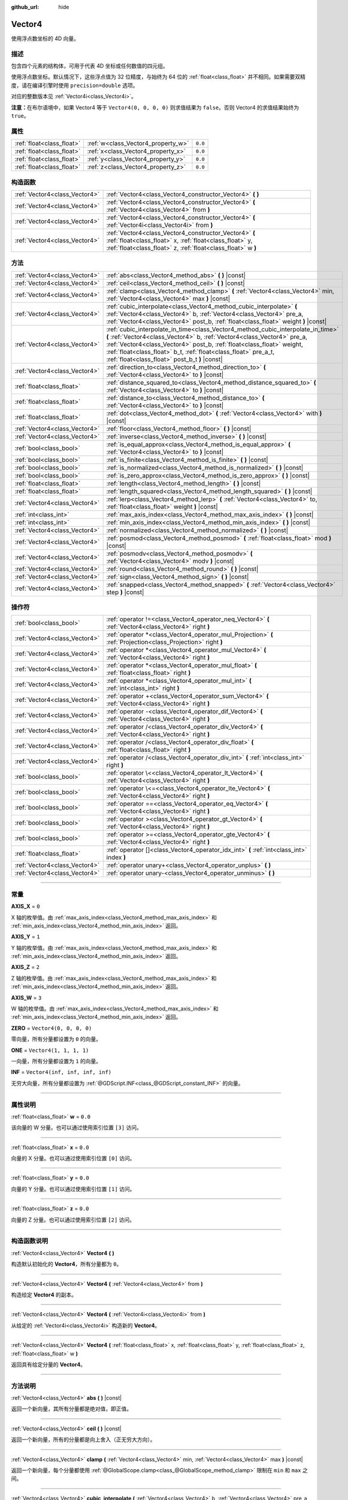 :github_url: hide

.. DO NOT EDIT THIS FILE!!!
.. Generated automatically from Godot engine sources.
.. Generator: https://github.com/godotengine/godot/tree/master/doc/tools/make_rst.py.
.. XML source: https://github.com/godotengine/godot/tree/master/doc/classes/Vector4.xml.

.. _class_Vector4:

Vector4
=======

使用浮点数坐标的 4D 向量。

.. rst-class:: classref-introduction-group

描述
----

包含四个元素的结构体，可用于代表 4D 坐标或任何数值的四元组。

使用浮点数坐标。默认情况下，这些浮点值为 32 位精度，与始终为 64 位的 :ref:`float<class_float>` 并不相同。如果需要双精度，请在编译引擎时使用 ``precision=double`` 选项。

对应的整数版本见 :ref:`Vector4i<class_Vector4i>`\ 。

\ **注意：**\ 在布尔语境中，如果 Vector4 等于 ``Vector4(0, 0, 0, 0)`` 则求值结果为 ``false``\ 。否则 Vector4 的求值结果始终为 ``true``\ 。

.. rst-class:: classref-reftable-group

属性
----

.. table::
   :widths: auto

   +---------------------------+------------------------------------+---------+
   | :ref:`float<class_float>` | :ref:`w<class_Vector4_property_w>` | ``0.0`` |
   +---------------------------+------------------------------------+---------+
   | :ref:`float<class_float>` | :ref:`x<class_Vector4_property_x>` | ``0.0`` |
   +---------------------------+------------------------------------+---------+
   | :ref:`float<class_float>` | :ref:`y<class_Vector4_property_y>` | ``0.0`` |
   +---------------------------+------------------------------------+---------+
   | :ref:`float<class_float>` | :ref:`z<class_Vector4_property_z>` | ``0.0`` |
   +---------------------------+------------------------------------+---------+

.. rst-class:: classref-reftable-group

构造函数
--------

.. table::
   :widths: auto

   +-------------------------------+----------------------------------------------------------------------------------------------------------------------------------------------------------------------------------+
   | :ref:`Vector4<class_Vector4>` | :ref:`Vector4<class_Vector4_constructor_Vector4>` **(** **)**                                                                                                                    |
   +-------------------------------+----------------------------------------------------------------------------------------------------------------------------------------------------------------------------------+
   | :ref:`Vector4<class_Vector4>` | :ref:`Vector4<class_Vector4_constructor_Vector4>` **(** :ref:`Vector4<class_Vector4>` from **)**                                                                                 |
   +-------------------------------+----------------------------------------------------------------------------------------------------------------------------------------------------------------------------------+
   | :ref:`Vector4<class_Vector4>` | :ref:`Vector4<class_Vector4_constructor_Vector4>` **(** :ref:`Vector4i<class_Vector4i>` from **)**                                                                               |
   +-------------------------------+----------------------------------------------------------------------------------------------------------------------------------------------------------------------------------+
   | :ref:`Vector4<class_Vector4>` | :ref:`Vector4<class_Vector4_constructor_Vector4>` **(** :ref:`float<class_float>` x, :ref:`float<class_float>` y, :ref:`float<class_float>` z, :ref:`float<class_float>` w **)** |
   +-------------------------------+----------------------------------------------------------------------------------------------------------------------------------------------------------------------------------+

.. rst-class:: classref-reftable-group

方法
----

.. table::
   :widths: auto

   +-------------------------------+---------------------------------------------------------------------------------------------------------------------------------------------------------------------------------------------------------------------------------------------------------------------------------------------------------------------------------------------------------+
   | :ref:`Vector4<class_Vector4>` | :ref:`abs<class_Vector4_method_abs>` **(** **)** |const|                                                                                                                                                                                                                                                                                                |
   +-------------------------------+---------------------------------------------------------------------------------------------------------------------------------------------------------------------------------------------------------------------------------------------------------------------------------------------------------------------------------------------------------+
   | :ref:`Vector4<class_Vector4>` | :ref:`ceil<class_Vector4_method_ceil>` **(** **)** |const|                                                                                                                                                                                                                                                                                              |
   +-------------------------------+---------------------------------------------------------------------------------------------------------------------------------------------------------------------------------------------------------------------------------------------------------------------------------------------------------------------------------------------------------+
   | :ref:`Vector4<class_Vector4>` | :ref:`clamp<class_Vector4_method_clamp>` **(** :ref:`Vector4<class_Vector4>` min, :ref:`Vector4<class_Vector4>` max **)** |const|                                                                                                                                                                                                                       |
   +-------------------------------+---------------------------------------------------------------------------------------------------------------------------------------------------------------------------------------------------------------------------------------------------------------------------------------------------------------------------------------------------------+
   | :ref:`Vector4<class_Vector4>` | :ref:`cubic_interpolate<class_Vector4_method_cubic_interpolate>` **(** :ref:`Vector4<class_Vector4>` b, :ref:`Vector4<class_Vector4>` pre_a, :ref:`Vector4<class_Vector4>` post_b, :ref:`float<class_float>` weight **)** |const|                                                                                                                       |
   +-------------------------------+---------------------------------------------------------------------------------------------------------------------------------------------------------------------------------------------------------------------------------------------------------------------------------------------------------------------------------------------------------+
   | :ref:`Vector4<class_Vector4>` | :ref:`cubic_interpolate_in_time<class_Vector4_method_cubic_interpolate_in_time>` **(** :ref:`Vector4<class_Vector4>` b, :ref:`Vector4<class_Vector4>` pre_a, :ref:`Vector4<class_Vector4>` post_b, :ref:`float<class_float>` weight, :ref:`float<class_float>` b_t, :ref:`float<class_float>` pre_a_t, :ref:`float<class_float>` post_b_t **)** |const| |
   +-------------------------------+---------------------------------------------------------------------------------------------------------------------------------------------------------------------------------------------------------------------------------------------------------------------------------------------------------------------------------------------------------+
   | :ref:`Vector4<class_Vector4>` | :ref:`direction_to<class_Vector4_method_direction_to>` **(** :ref:`Vector4<class_Vector4>` to **)** |const|                                                                                                                                                                                                                                             |
   +-------------------------------+---------------------------------------------------------------------------------------------------------------------------------------------------------------------------------------------------------------------------------------------------------------------------------------------------------------------------------------------------------+
   | :ref:`float<class_float>`     | :ref:`distance_squared_to<class_Vector4_method_distance_squared_to>` **(** :ref:`Vector4<class_Vector4>` to **)** |const|                                                                                                                                                                                                                               |
   +-------------------------------+---------------------------------------------------------------------------------------------------------------------------------------------------------------------------------------------------------------------------------------------------------------------------------------------------------------------------------------------------------+
   | :ref:`float<class_float>`     | :ref:`distance_to<class_Vector4_method_distance_to>` **(** :ref:`Vector4<class_Vector4>` to **)** |const|                                                                                                                                                                                                                                               |
   +-------------------------------+---------------------------------------------------------------------------------------------------------------------------------------------------------------------------------------------------------------------------------------------------------------------------------------------------------------------------------------------------------+
   | :ref:`float<class_float>`     | :ref:`dot<class_Vector4_method_dot>` **(** :ref:`Vector4<class_Vector4>` with **)** |const|                                                                                                                                                                                                                                                             |
   +-------------------------------+---------------------------------------------------------------------------------------------------------------------------------------------------------------------------------------------------------------------------------------------------------------------------------------------------------------------------------------------------------+
   | :ref:`Vector4<class_Vector4>` | :ref:`floor<class_Vector4_method_floor>` **(** **)** |const|                                                                                                                                                                                                                                                                                            |
   +-------------------------------+---------------------------------------------------------------------------------------------------------------------------------------------------------------------------------------------------------------------------------------------------------------------------------------------------------------------------------------------------------+
   | :ref:`Vector4<class_Vector4>` | :ref:`inverse<class_Vector4_method_inverse>` **(** **)** |const|                                                                                                                                                                                                                                                                                        |
   +-------------------------------+---------------------------------------------------------------------------------------------------------------------------------------------------------------------------------------------------------------------------------------------------------------------------------------------------------------------------------------------------------+
   | :ref:`bool<class_bool>`       | :ref:`is_equal_approx<class_Vector4_method_is_equal_approx>` **(** :ref:`Vector4<class_Vector4>` to **)** |const|                                                                                                                                                                                                                                       |
   +-------------------------------+---------------------------------------------------------------------------------------------------------------------------------------------------------------------------------------------------------------------------------------------------------------------------------------------------------------------------------------------------------+
   | :ref:`bool<class_bool>`       | :ref:`is_finite<class_Vector4_method_is_finite>` **(** **)** |const|                                                                                                                                                                                                                                                                                    |
   +-------------------------------+---------------------------------------------------------------------------------------------------------------------------------------------------------------------------------------------------------------------------------------------------------------------------------------------------------------------------------------------------------+
   | :ref:`bool<class_bool>`       | :ref:`is_normalized<class_Vector4_method_is_normalized>` **(** **)** |const|                                                                                                                                                                                                                                                                            |
   +-------------------------------+---------------------------------------------------------------------------------------------------------------------------------------------------------------------------------------------------------------------------------------------------------------------------------------------------------------------------------------------------------+
   | :ref:`bool<class_bool>`       | :ref:`is_zero_approx<class_Vector4_method_is_zero_approx>` **(** **)** |const|                                                                                                                                                                                                                                                                          |
   +-------------------------------+---------------------------------------------------------------------------------------------------------------------------------------------------------------------------------------------------------------------------------------------------------------------------------------------------------------------------------------------------------+
   | :ref:`float<class_float>`     | :ref:`length<class_Vector4_method_length>` **(** **)** |const|                                                                                                                                                                                                                                                                                          |
   +-------------------------------+---------------------------------------------------------------------------------------------------------------------------------------------------------------------------------------------------------------------------------------------------------------------------------------------------------------------------------------------------------+
   | :ref:`float<class_float>`     | :ref:`length_squared<class_Vector4_method_length_squared>` **(** **)** |const|                                                                                                                                                                                                                                                                          |
   +-------------------------------+---------------------------------------------------------------------------------------------------------------------------------------------------------------------------------------------------------------------------------------------------------------------------------------------------------------------------------------------------------+
   | :ref:`Vector4<class_Vector4>` | :ref:`lerp<class_Vector4_method_lerp>` **(** :ref:`Vector4<class_Vector4>` to, :ref:`float<class_float>` weight **)** |const|                                                                                                                                                                                                                           |
   +-------------------------------+---------------------------------------------------------------------------------------------------------------------------------------------------------------------------------------------------------------------------------------------------------------------------------------------------------------------------------------------------------+
   | :ref:`int<class_int>`         | :ref:`max_axis_index<class_Vector4_method_max_axis_index>` **(** **)** |const|                                                                                                                                                                                                                                                                          |
   +-------------------------------+---------------------------------------------------------------------------------------------------------------------------------------------------------------------------------------------------------------------------------------------------------------------------------------------------------------------------------------------------------+
   | :ref:`int<class_int>`         | :ref:`min_axis_index<class_Vector4_method_min_axis_index>` **(** **)** |const|                                                                                                                                                                                                                                                                          |
   +-------------------------------+---------------------------------------------------------------------------------------------------------------------------------------------------------------------------------------------------------------------------------------------------------------------------------------------------------------------------------------------------------+
   | :ref:`Vector4<class_Vector4>` | :ref:`normalized<class_Vector4_method_normalized>` **(** **)** |const|                                                                                                                                                                                                                                                                                  |
   +-------------------------------+---------------------------------------------------------------------------------------------------------------------------------------------------------------------------------------------------------------------------------------------------------------------------------------------------------------------------------------------------------+
   | :ref:`Vector4<class_Vector4>` | :ref:`posmod<class_Vector4_method_posmod>` **(** :ref:`float<class_float>` mod **)** |const|                                                                                                                                                                                                                                                            |
   +-------------------------------+---------------------------------------------------------------------------------------------------------------------------------------------------------------------------------------------------------------------------------------------------------------------------------------------------------------------------------------------------------+
   | :ref:`Vector4<class_Vector4>` | :ref:`posmodv<class_Vector4_method_posmodv>` **(** :ref:`Vector4<class_Vector4>` modv **)** |const|                                                                                                                                                                                                                                                     |
   +-------------------------------+---------------------------------------------------------------------------------------------------------------------------------------------------------------------------------------------------------------------------------------------------------------------------------------------------------------------------------------------------------+
   | :ref:`Vector4<class_Vector4>` | :ref:`round<class_Vector4_method_round>` **(** **)** |const|                                                                                                                                                                                                                                                                                            |
   +-------------------------------+---------------------------------------------------------------------------------------------------------------------------------------------------------------------------------------------------------------------------------------------------------------------------------------------------------------------------------------------------------+
   | :ref:`Vector4<class_Vector4>` | :ref:`sign<class_Vector4_method_sign>` **(** **)** |const|                                                                                                                                                                                                                                                                                              |
   +-------------------------------+---------------------------------------------------------------------------------------------------------------------------------------------------------------------------------------------------------------------------------------------------------------------------------------------------------------------------------------------------------+
   | :ref:`Vector4<class_Vector4>` | :ref:`snapped<class_Vector4_method_snapped>` **(** :ref:`Vector4<class_Vector4>` step **)** |const|                                                                                                                                                                                                                                                     |
   +-------------------------------+---------------------------------------------------------------------------------------------------------------------------------------------------------------------------------------------------------------------------------------------------------------------------------------------------------------------------------------------------------+

.. rst-class:: classref-reftable-group

操作符
------

.. table::
   :widths: auto

   +-------------------------------+----------------------------------------------------------------------------------------------------------------+
   | :ref:`bool<class_bool>`       | :ref:`operator !=<class_Vector4_operator_neq_Vector4>` **(** :ref:`Vector4<class_Vector4>` right **)**         |
   +-------------------------------+----------------------------------------------------------------------------------------------------------------+
   | :ref:`Vector4<class_Vector4>` | :ref:`operator *<class_Vector4_operator_mul_Projection>` **(** :ref:`Projection<class_Projection>` right **)** |
   +-------------------------------+----------------------------------------------------------------------------------------------------------------+
   | :ref:`Vector4<class_Vector4>` | :ref:`operator *<class_Vector4_operator_mul_Vector4>` **(** :ref:`Vector4<class_Vector4>` right **)**          |
   +-------------------------------+----------------------------------------------------------------------------------------------------------------+
   | :ref:`Vector4<class_Vector4>` | :ref:`operator *<class_Vector4_operator_mul_float>` **(** :ref:`float<class_float>` right **)**                |
   +-------------------------------+----------------------------------------------------------------------------------------------------------------+
   | :ref:`Vector4<class_Vector4>` | :ref:`operator *<class_Vector4_operator_mul_int>` **(** :ref:`int<class_int>` right **)**                      |
   +-------------------------------+----------------------------------------------------------------------------------------------------------------+
   | :ref:`Vector4<class_Vector4>` | :ref:`operator +<class_Vector4_operator_sum_Vector4>` **(** :ref:`Vector4<class_Vector4>` right **)**          |
   +-------------------------------+----------------------------------------------------------------------------------------------------------------+
   | :ref:`Vector4<class_Vector4>` | :ref:`operator -<class_Vector4_operator_dif_Vector4>` **(** :ref:`Vector4<class_Vector4>` right **)**          |
   +-------------------------------+----------------------------------------------------------------------------------------------------------------+
   | :ref:`Vector4<class_Vector4>` | :ref:`operator /<class_Vector4_operator_div_Vector4>` **(** :ref:`Vector4<class_Vector4>` right **)**          |
   +-------------------------------+----------------------------------------------------------------------------------------------------------------+
   | :ref:`Vector4<class_Vector4>` | :ref:`operator /<class_Vector4_operator_div_float>` **(** :ref:`float<class_float>` right **)**                |
   +-------------------------------+----------------------------------------------------------------------------------------------------------------+
   | :ref:`Vector4<class_Vector4>` | :ref:`operator /<class_Vector4_operator_div_int>` **(** :ref:`int<class_int>` right **)**                      |
   +-------------------------------+----------------------------------------------------------------------------------------------------------------+
   | :ref:`bool<class_bool>`       | :ref:`operator \<<class_Vector4_operator_lt_Vector4>` **(** :ref:`Vector4<class_Vector4>` right **)**          |
   +-------------------------------+----------------------------------------------------------------------------------------------------------------+
   | :ref:`bool<class_bool>`       | :ref:`operator \<=<class_Vector4_operator_lte_Vector4>` **(** :ref:`Vector4<class_Vector4>` right **)**        |
   +-------------------------------+----------------------------------------------------------------------------------------------------------------+
   | :ref:`bool<class_bool>`       | :ref:`operator ==<class_Vector4_operator_eq_Vector4>` **(** :ref:`Vector4<class_Vector4>` right **)**          |
   +-------------------------------+----------------------------------------------------------------------------------------------------------------+
   | :ref:`bool<class_bool>`       | :ref:`operator ><class_Vector4_operator_gt_Vector4>` **(** :ref:`Vector4<class_Vector4>` right **)**           |
   +-------------------------------+----------------------------------------------------------------------------------------------------------------+
   | :ref:`bool<class_bool>`       | :ref:`operator >=<class_Vector4_operator_gte_Vector4>` **(** :ref:`Vector4<class_Vector4>` right **)**         |
   +-------------------------------+----------------------------------------------------------------------------------------------------------------+
   | :ref:`float<class_float>`     | :ref:`operator []<class_Vector4_operator_idx_int>` **(** :ref:`int<class_int>` index **)**                     |
   +-------------------------------+----------------------------------------------------------------------------------------------------------------+
   | :ref:`Vector4<class_Vector4>` | :ref:`operator unary+<class_Vector4_operator_unplus>` **(** **)**                                              |
   +-------------------------------+----------------------------------------------------------------------------------------------------------------+
   | :ref:`Vector4<class_Vector4>` | :ref:`operator unary-<class_Vector4_operator_unminus>` **(** **)**                                             |
   +-------------------------------+----------------------------------------------------------------------------------------------------------------+

.. rst-class:: classref-section-separator

----

.. rst-class:: classref-descriptions-group

常量
----

.. _class_Vector4_constant_AXIS_X:

.. rst-class:: classref-constant

**AXIS_X** = ``0``

X 轴的枚举值。由 :ref:`max_axis_index<class_Vector4_method_max_axis_index>` 和 :ref:`min_axis_index<class_Vector4_method_min_axis_index>` 返回。

.. _class_Vector4_constant_AXIS_Y:

.. rst-class:: classref-constant

**AXIS_Y** = ``1``

Y 轴的枚举值。由 :ref:`max_axis_index<class_Vector4_method_max_axis_index>` 和 :ref:`min_axis_index<class_Vector4_method_min_axis_index>` 返回。

.. _class_Vector4_constant_AXIS_Z:

.. rst-class:: classref-constant

**AXIS_Z** = ``2``

Z 轴的枚举值。由 :ref:`max_axis_index<class_Vector4_method_max_axis_index>` 和 :ref:`min_axis_index<class_Vector4_method_min_axis_index>` 返回。

.. _class_Vector4_constant_AXIS_W:

.. rst-class:: classref-constant

**AXIS_W** = ``3``

W 轴的枚举值。由 :ref:`max_axis_index<class_Vector4_method_max_axis_index>` 和 :ref:`min_axis_index<class_Vector4_method_min_axis_index>` 返回。

.. _class_Vector4_constant_ZERO:

.. rst-class:: classref-constant

**ZERO** = ``Vector4(0, 0, 0, 0)``

零向量，所有分量都设置为 ``0`` 的向量。

.. _class_Vector4_constant_ONE:

.. rst-class:: classref-constant

**ONE** = ``Vector4(1, 1, 1, 1)``

一向量，所有分量都设置为 ``1`` 的向量。

.. _class_Vector4_constant_INF:

.. rst-class:: classref-constant

**INF** = ``Vector4(inf, inf, inf, inf)``

无穷大向量，所有分量都设置为 :ref:`@GDScript.INF<class_@GDScript_constant_INF>` 的向量。

.. rst-class:: classref-section-separator

----

.. rst-class:: classref-descriptions-group

属性说明
--------

.. _class_Vector4_property_w:

.. rst-class:: classref-property

:ref:`float<class_float>` **w** = ``0.0``

该向量的 W 分量。也可以通过使用索引位置 ``[3]`` 访问。

.. rst-class:: classref-item-separator

----

.. _class_Vector4_property_x:

.. rst-class:: classref-property

:ref:`float<class_float>` **x** = ``0.0``

向量的 X 分量。也可以通过使用索引位置 ``[0]`` 访问。

.. rst-class:: classref-item-separator

----

.. _class_Vector4_property_y:

.. rst-class:: classref-property

:ref:`float<class_float>` **y** = ``0.0``

向量的 Y 分量。也可以通过使用索引位置 ``[1]`` 访问。

.. rst-class:: classref-item-separator

----

.. _class_Vector4_property_z:

.. rst-class:: classref-property

:ref:`float<class_float>` **z** = ``0.0``

向量的 Z 分量。也可以通过使用索引位置 ``[2]`` 访问。

.. rst-class:: classref-section-separator

----

.. rst-class:: classref-descriptions-group

构造函数说明
------------

.. _class_Vector4_constructor_Vector4:

.. rst-class:: classref-constructor

:ref:`Vector4<class_Vector4>` **Vector4** **(** **)**

构造默认初始化的 **Vector4**\ ，所有分量都为 ``0``\ 。

.. rst-class:: classref-item-separator

----

.. rst-class:: classref-constructor

:ref:`Vector4<class_Vector4>` **Vector4** **(** :ref:`Vector4<class_Vector4>` from **)**

构造给定 **Vector4** 的副本。

.. rst-class:: classref-item-separator

----

.. rst-class:: classref-constructor

:ref:`Vector4<class_Vector4>` **Vector4** **(** :ref:`Vector4i<class_Vector4i>` from **)**

从给定的 :ref:`Vector4i<class_Vector4i>` 构造新的 **Vector4**\ 。

.. rst-class:: classref-item-separator

----

.. rst-class:: classref-constructor

:ref:`Vector4<class_Vector4>` **Vector4** **(** :ref:`float<class_float>` x, :ref:`float<class_float>` y, :ref:`float<class_float>` z, :ref:`float<class_float>` w **)**

返回具有给定分量的 **Vector4**\ 。

.. rst-class:: classref-section-separator

----

.. rst-class:: classref-descriptions-group

方法说明
--------

.. _class_Vector4_method_abs:

.. rst-class:: classref-method

:ref:`Vector4<class_Vector4>` **abs** **(** **)** |const|

返回一个新向量，其所有分量都是绝对值，即正值。

.. rst-class:: classref-item-separator

----

.. _class_Vector4_method_ceil:

.. rst-class:: classref-method

:ref:`Vector4<class_Vector4>` **ceil** **(** **)** |const|

返回一个新向量，所有的分量都是向上舍入（正无穷大方向）。

.. rst-class:: classref-item-separator

----

.. _class_Vector4_method_clamp:

.. rst-class:: classref-method

:ref:`Vector4<class_Vector4>` **clamp** **(** :ref:`Vector4<class_Vector4>` min, :ref:`Vector4<class_Vector4>` max **)** |const|

返回一个新向量，每个分量都使用 :ref:`@GlobalScope.clamp<class_@GlobalScope_method_clamp>` 限制在 ``min`` 和 ``max`` 之间。

.. rst-class:: classref-item-separator

----

.. _class_Vector4_method_cubic_interpolate:

.. rst-class:: classref-method

:ref:`Vector4<class_Vector4>` **cubic_interpolate** **(** :ref:`Vector4<class_Vector4>` b, :ref:`Vector4<class_Vector4>` pre_a, :ref:`Vector4<class_Vector4>` post_b, :ref:`float<class_float>` weight **)** |const|

返回该向量和 ``b`` 之间进行三次插值 ``weight`` 处的结果，使用 ``pre_a`` 和 ``post_b`` 作为控制柄。\ ``weight`` 在 0.0 到 1.0 的范围内，代表插值的量。

.. rst-class:: classref-item-separator

----

.. _class_Vector4_method_cubic_interpolate_in_time:

.. rst-class:: classref-method

:ref:`Vector4<class_Vector4>` **cubic_interpolate_in_time** **(** :ref:`Vector4<class_Vector4>` b, :ref:`Vector4<class_Vector4>` pre_a, :ref:`Vector4<class_Vector4>` post_b, :ref:`float<class_float>` weight, :ref:`float<class_float>` b_t, :ref:`float<class_float>` pre_a_t, :ref:`float<class_float>` post_b_t **)** |const|

返回该向量和 ``b`` 之间进行三次插值 ``weight`` 处的结果，使用 ``pre_a`` 和 ``post_b`` 作为控制柄。\ ``weight`` 在 0.0 到 1.0 的范围内，代表插值的量。

通过使用时间值，可以比 :ref:`cubic_interpolate<class_Vector4_method_cubic_interpolate>` 进行更平滑的插值。

.. rst-class:: classref-item-separator

----

.. _class_Vector4_method_direction_to:

.. rst-class:: classref-method

:ref:`Vector4<class_Vector4>` **direction_to** **(** :ref:`Vector4<class_Vector4>` to **)** |const|

返回从该向量指向 ``to`` 的归一化向量。相当于使用 ``(b - a).normalized()``\ 。

.. rst-class:: classref-item-separator

----

.. _class_Vector4_method_distance_squared_to:

.. rst-class:: classref-method

:ref:`float<class_float>` **distance_squared_to** **(** :ref:`Vector4<class_Vector4>` to **)** |const|

返回该向量与 ``to`` 之间的距离的平方。

该方法比 :ref:`distance_to<class_Vector4_method_distance_to>` 运行得更快，因此请在需要比较向量或者用于某些公式的平方距离时，优先使用这个方法。

.. rst-class:: classref-item-separator

----

.. _class_Vector4_method_distance_to:

.. rst-class:: classref-method

:ref:`float<class_float>` **distance_to** **(** :ref:`Vector4<class_Vector4>` to **)** |const|

返回该向量与 ``to`` 之间的距离。

.. rst-class:: classref-item-separator

----

.. _class_Vector4_method_dot:

.. rst-class:: classref-method

:ref:`float<class_float>` **dot** **(** :ref:`Vector4<class_Vector4>` with **)** |const|

返回该向量与 ``with`` 的点积。

.. rst-class:: classref-item-separator

----

.. _class_Vector4_method_floor:

.. rst-class:: classref-method

:ref:`Vector4<class_Vector4>` **floor** **(** **)** |const|

返回一个新的向量，所有的向量都被四舍五入，向负无穷大。

.. rst-class:: classref-item-separator

----

.. _class_Vector4_method_inverse:

.. rst-class:: classref-method

:ref:`Vector4<class_Vector4>` **inverse** **(** **)** |const|

返回该向量的逆向量。与 ``Vector4(1.0 / v.x, 1.0 / v.y, 1.0 / v.z, 1.0 / v.w)`` 相同。

.. rst-class:: classref-item-separator

----

.. _class_Vector4_method_is_equal_approx:

.. rst-class:: classref-method

:ref:`bool<class_bool>` **is_equal_approx** **(** :ref:`Vector4<class_Vector4>` to **)** |const|

如果这个向量与 ``to`` 大致相等，则返回 ``true``\ ，判断方法是对每个分量执行 :ref:`@GlobalScope.is_equal_approx<class_@GlobalScope_method_is_equal_approx>`\ 。

.. rst-class:: classref-item-separator

----

.. _class_Vector4_method_is_finite:

.. rst-class:: classref-method

:ref:`bool<class_bool>` **is_finite** **(** **)** |const|

如果该向量无穷，则返回 ``true``\ ，判断方法是对每个分量调用 :ref:`@GlobalScope.is_finite<class_@GlobalScope_method_is_finite>`\ 。

.. rst-class:: classref-item-separator

----

.. _class_Vector4_method_is_normalized:

.. rst-class:: classref-method

:ref:`bool<class_bool>` **is_normalized** **(** **)** |const|

如果该向量是归一化的，即长度约等于 1，则返回 ``true``\ 。

.. rst-class:: classref-item-separator

----

.. _class_Vector4_method_is_zero_approx:

.. rst-class:: classref-method

:ref:`bool<class_bool>` **is_zero_approx** **(** **)** |const|

如果该向量的值大约为零，则返回 ``true``\ ，判断方法是对每个分量运行 :ref:`@GlobalScope.is_zero_approx<class_@GlobalScope_method_is_zero_approx>`\ 。

该方法比使用 :ref:`is_equal_approx<class_Vector4_method_is_equal_approx>` 和零向量比较要快。

.. rst-class:: classref-item-separator

----

.. _class_Vector4_method_length:

.. rst-class:: classref-method

:ref:`float<class_float>` **length** **(** **)** |const|

返回这个向量的长度，即大小。

.. rst-class:: classref-item-separator

----

.. _class_Vector4_method_length_squared:

.. rst-class:: classref-method

:ref:`float<class_float>` **length_squared** **(** **)** |const|

返回这个向量的平方长度，即平方大小。

这个方法比 :ref:`length<class_Vector4_method_length>` 运行得更快，所以如果你需要比较向量或需要一些公式的平方距离时，更喜欢用它。

.. rst-class:: classref-item-separator

----

.. _class_Vector4_method_lerp:

.. rst-class:: classref-method

:ref:`Vector4<class_Vector4>` **lerp** **(** :ref:`Vector4<class_Vector4>` to, :ref:`float<class_float>` weight **)** |const|

返回此向量和 ``to`` 之间，按数量 ``weight`` 线性插值结果。\ ``weight`` 在 ``0.0`` 到 ``1.0`` 的范围内，代表插值的量。

.. rst-class:: classref-item-separator

----

.. _class_Vector4_method_max_axis_index:

.. rst-class:: classref-method

:ref:`int<class_int>` **max_axis_index** **(** **)** |const|

返回该向量中最大值的轴。见 ``AXIS_*`` 常量。如果所有分量相等，则该方法返回 :ref:`AXIS_X<class_Vector4_constant_AXIS_X>`\ 。

.. rst-class:: classref-item-separator

----

.. _class_Vector4_method_min_axis_index:

.. rst-class:: classref-method

:ref:`int<class_int>` **min_axis_index** **(** **)** |const|

返回该向量中最小值的轴。见 ``AXIS_*`` 常量。如果所有分量相等，则该方法返回 :ref:`AXIS_W<class_Vector4_constant_AXIS_W>`\ 。

.. rst-class:: classref-item-separator

----

.. _class_Vector4_method_normalized:

.. rst-class:: classref-method

:ref:`Vector4<class_Vector4>` **normalized** **(** **)** |const|

返回该向量缩放至单位长度的结果。等价于 ``v / v.length()``\ 。另见 :ref:`is_normalized<class_Vector4_method_is_normalized>`\ 。

\ **注意：**\ 如果输入向量的长度接近零，则这个函数可能返回不正确的值。

.. rst-class:: classref-item-separator

----

.. _class_Vector4_method_posmod:

.. rst-class:: classref-method

:ref:`Vector4<class_Vector4>` **posmod** **(** :ref:`float<class_float>` mod **)** |const|

返回由该向量的分量与 ``mod`` 执行 :ref:`@GlobalScope.fposmod<class_@GlobalScope_method_fposmod>` 运算后组成的向量。

.. rst-class:: classref-item-separator

----

.. _class_Vector4_method_posmodv:

.. rst-class:: classref-method

:ref:`Vector4<class_Vector4>` **posmodv** **(** :ref:`Vector4<class_Vector4>` modv **)** |const|

返回由该向量的分量与 ``modv`` 的分量执行 :ref:`@GlobalScope.fposmod<class_@GlobalScope_method_fposmod>` 运算后组成的向量。

.. rst-class:: classref-item-separator

----

.. _class_Vector4_method_round:

.. rst-class:: classref-method

:ref:`Vector4<class_Vector4>` **round** **(** **)** |const|

返回所有分量都被四舍五入为最接近的整数的向量，中间情况向远离零的方向舍入。

.. rst-class:: classref-item-separator

----

.. _class_Vector4_method_sign:

.. rst-class:: classref-method

:ref:`Vector4<class_Vector4>` **sign** **(** **)** |const|

返回新的向量，分量如果为正则设为 ``1.0``\ ，如果为负则设为 ``-1.0``\ ，如果为零则设为 ``0.0``\ 。结果与对每个分量调用 :ref:`@GlobalScope.sign<class_@GlobalScope_method_sign>` 一致。

.. rst-class:: classref-item-separator

----

.. _class_Vector4_method_snapped:

.. rst-class:: classref-method

:ref:`Vector4<class_Vector4>` **snapped** **(** :ref:`Vector4<class_Vector4>` step **)** |const|

返回新的向量，每个分量都吸附到了与 ``step`` 中对应分量最接近的倍数。也可以用于将分量四舍五入至小数点后的任意位置。

.. rst-class:: classref-section-separator

----

.. rst-class:: classref-descriptions-group

操作符说明
----------

.. _class_Vector4_operator_neq_Vector4:

.. rst-class:: classref-operator

:ref:`bool<class_bool>` **operator !=** **(** :ref:`Vector4<class_Vector4>` right **)**

如果向量不相等，则返回 ``true``\ 。

\ **注意：**\ 由于浮点数精度误差，请考虑改用 :ref:`is_equal_approx<class_Vector4_method_is_equal_approx>`\ ，会更可靠。

\ **注意：**\ 包含 :ref:`@GDScript.NAN<class_@GDScript_constant_NAN>` 元素的向量的行为与其他向量不同。因此，如果包含 NaN，则这个方法的结果可能不准确。

.. rst-class:: classref-item-separator

----

.. _class_Vector4_operator_mul_Projection:

.. rst-class:: classref-operator

:ref:`Vector4<class_Vector4>` **operator *** **(** :ref:`Projection<class_Projection>` right **)**

通过给定 :ref:`Projection<class_Projection>` 矩阵的转置变换（乘以）该 **Vector4**\ 。

对于通过投影的逆进行的变换，可以使用 ``projection.inverse() * vector`` 代替。请参阅 :ref:`Projection.inverse<class_Projection_method_inverse>`\ 。

.. rst-class:: classref-item-separator

----

.. _class_Vector4_operator_mul_Vector4:

.. rst-class:: classref-operator

:ref:`Vector4<class_Vector4>` **operator *** **(** :ref:`Vector4<class_Vector4>` right **)**

将该 **Vector4** 的每个分量乘以给定 **Vector4** 的对应分量。

::

    print(Vector4(10, 20, 30, 40) * Vector4(3, 4, 5, 6)) # 输出 "(30, 80, 150, 240)"

.. rst-class:: classref-item-separator

----

.. _class_Vector4_operator_mul_float:

.. rst-class:: classref-operator

:ref:`Vector4<class_Vector4>` **operator *** **(** :ref:`float<class_float>` right **)**

将该 **Vector4** 的每个分量乘以给定的 :ref:`float<class_float>`\ 。

::

    print(Vector4(10, 20, 30, 40) * 2) # 输出 "(20, 40, 60, 80)"

.. rst-class:: classref-item-separator

----

.. _class_Vector4_operator_mul_int:

.. rst-class:: classref-operator

:ref:`Vector4<class_Vector4>` **operator *** **(** :ref:`int<class_int>` right **)**

将该 **Vector4** 的每个分量乘以给定的 :ref:`int<class_int>`\ 。

.. rst-class:: classref-item-separator

----

.. _class_Vector4_operator_sum_Vector4:

.. rst-class:: classref-operator

:ref:`Vector4<class_Vector4>` **operator +** **(** :ref:`Vector4<class_Vector4>` right **)**

将该 **Vector4** 的每个分量加上给定 **Vector4** 的对应分量。

::

    print(Vector4(10, 20, 30, 40) + Vector4(3, 4, 5, 6)) # 输出 "(13, 24, 35, 46)"

.. rst-class:: classref-item-separator

----

.. _class_Vector4_operator_dif_Vector4:

.. rst-class:: classref-operator

:ref:`Vector4<class_Vector4>` **operator -** **(** :ref:`Vector4<class_Vector4>` right **)**

将该 **Vector4** 的每个分量减去给定 **Vector4** 的对应分量。

::

    print(Vector4(10, 20, 30, 40) - Vector4(3, 4, 5, 6)) # 输出 "(7, 16, 25, 34)"

.. rst-class:: classref-item-separator

----

.. _class_Vector4_operator_div_Vector4:

.. rst-class:: classref-operator

:ref:`Vector4<class_Vector4>` **operator /** **(** :ref:`Vector4<class_Vector4>` right **)**

将该 **Vector4** 的每个分量除以给定 **Vector4** 的对应分量。

::

    print(Vector4(10, 20, 30, 40) / Vector4(2, 5, 3, 4)) # 输出 "(5, 4, 10, 10)"

.. rst-class:: classref-item-separator

----

.. _class_Vector4_operator_div_float:

.. rst-class:: classref-operator

:ref:`Vector4<class_Vector4>` **operator /** **(** :ref:`float<class_float>` right **)**

将该 **Vector4** 的每个分量除以给定的 :ref:`float<class_float>`\ 。

::

    print(Vector4(10, 20, 30, 40) / 2 # 输出 "(5, 10, 15, 20)"

.. rst-class:: classref-item-separator

----

.. _class_Vector4_operator_div_int:

.. rst-class:: classref-operator

:ref:`Vector4<class_Vector4>` **operator /** **(** :ref:`int<class_int>` right **)**

将该 **Vector4** 的每个分量除以给定的 :ref:`int<class_int>`\ 。

.. rst-class:: classref-item-separator

----

.. _class_Vector4_operator_lt_Vector4:

.. rst-class:: classref-operator

:ref:`bool<class_bool>` **operator <** **(** :ref:`Vector4<class_Vector4>` right **)**

比较两个 **Vector4** 向量，首先检查左向量的 X 值是否小于 ``right`` 向量的 X 值。如果 X 值完全相等，则用相同的方法检查两个向量的 Y 值、Z 值、W 值。该运算符可用于向量排序。

\ **注意：**\ 包含 :ref:`@GDScript.NAN<class_@GDScript_constant_NAN>` 元素的向量的行为与其他向量不同。因此，如果包含 NaN，则这个方法的结果可能不准确。

.. rst-class:: classref-item-separator

----

.. _class_Vector4_operator_lte_Vector4:

.. rst-class:: classref-operator

:ref:`bool<class_bool>` **operator <=** **(** :ref:`Vector4<class_Vector4>` right **)**

比较两个 **Vector4** 向量，首先检查左向量的 X 值是否小于等于 ``right`` 向量的 X 值。如果 X 值完全相等，则用相同的方法检查两个向量的 Y 值、Z 值、W 值。该运算符可用于向量排序。

\ **注意：**\ 包含 :ref:`@GDScript.NAN<class_@GDScript_constant_NAN>` 元素的向量的行为与其他向量不同。因此，如果包含 NaN，则这个方法的结果可能不准确。

.. rst-class:: classref-item-separator

----

.. _class_Vector4_operator_eq_Vector4:

.. rst-class:: classref-operator

:ref:`bool<class_bool>` **operator ==** **(** :ref:`Vector4<class_Vector4>` right **)**

如果向量完全相等，则返回 ``true``\ 。

\ **注意：**\ 由于浮点数精度误差，请考虑改用 :ref:`is_equal_approx<class_Vector4_method_is_equal_approx>`\ ，会更可靠。

\ **注意：**\ 包含 :ref:`@GDScript.NAN<class_@GDScript_constant_NAN>` 元素的向量的行为与其他向量不同。因此，如果包含 NaN，则这个方法的结果可能不准确。

.. rst-class:: classref-item-separator

----

.. _class_Vector4_operator_gt_Vector4:

.. rst-class:: classref-operator

:ref:`bool<class_bool>` **operator >** **(** :ref:`Vector4<class_Vector4>` right **)**

比较两个 **Vector4** 向量，首先检查左向量的 X 值是否大于 ``right`` 向量的 X 值。如果 X 值完全相等，则用相同的方法检查两个向量的 Y 值、Z 值、W 值。该运算符可用于向量排序。

\ **注意：**\ 包含 :ref:`@GDScript.NAN<class_@GDScript_constant_NAN>` 元素的向量的行为与其他向量不同。因此，如果包含 NaN，则这个方法的结果可能不准确。

.. rst-class:: classref-item-separator

----

.. _class_Vector4_operator_gte_Vector4:

.. rst-class:: classref-operator

:ref:`bool<class_bool>` **operator >=** **(** :ref:`Vector4<class_Vector4>` right **)**

比较两个 **Vector4** 向量，首先检查左向量的 X 值是否大于等于 ``right`` 向量的 X 值。如果 X 值完全相等，则用相同的方法检查两个向量的 Y 值、Z 值、W 值。该运算符可用于向量排序。

\ **注意：**\ 包含 :ref:`@GDScript.NAN<class_@GDScript_constant_NAN>` 元素的向量的行为与其他向量不同。因此，如果包含 NaN，则这个方法的结果可能不准确。

.. rst-class:: classref-item-separator

----

.. _class_Vector4_operator_idx_int:

.. rst-class:: classref-operator

:ref:`float<class_float>` **operator []** **(** :ref:`int<class_int>` index **)**

使用向量分量的 ``index`` 来访问向量分量。\ ``v[0]`` 等价于 ``v.x``\ ，\ ``v[1]`` 等价于 ``v.y``\ ，\ ``v[2]`` 等价于 ``v.z``\ ，\ ``v[3]`` 等价于 ``v.w``\ 。

.. rst-class:: classref-item-separator

----

.. _class_Vector4_operator_unplus:

.. rst-class:: classref-operator

:ref:`Vector4<class_Vector4>` **operator unary+** **(** **)**

返回与 ``+`` 不存在时相同的值。单目 ``+`` 没有作用，但有时可以使你的代码更具可读性。

.. rst-class:: classref-item-separator

----

.. _class_Vector4_operator_unminus:

.. rst-class:: classref-operator

:ref:`Vector4<class_Vector4>` **operator unary-** **(** **)**

返回该 **Vector4** 的负值。和写 ``Vector4(-v.x, -v.y, -v.z, -v.w)`` 是一样的。该操作在保持相同幅度的同时，翻转向量的方向。对于浮点数，零也有正负两种。

.. |virtual| replace:: :abbr:`virtual (本方法通常需要用户覆盖才能生效。)`
.. |const| replace:: :abbr:`const (本方法没有副作用。不会修改该实例的任何成员变量。)`
.. |vararg| replace:: :abbr:`vararg (本方法除了在此处描述的参数外，还能够继续接受任意数量的参数。)`
.. |constructor| replace:: :abbr:`constructor (本方法用于构造某个类型。)`
.. |static| replace:: :abbr:`static (调用本方法无需实例，所以可以直接使用类名调用。)`
.. |operator| replace:: :abbr:`operator (本方法描述的是使用本类型作为左操作数的有效操作符。)`
.. |bitfield| replace:: :abbr:`BitField (这个值是由下列标志构成的位掩码整数。)`
